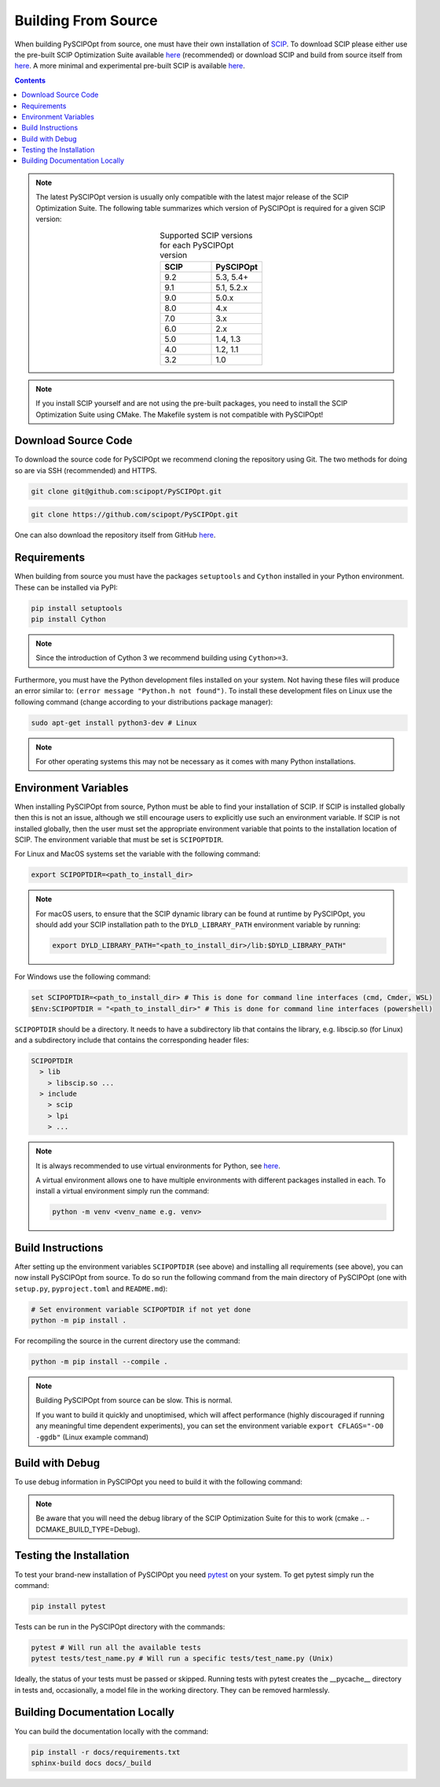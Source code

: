 #####################
Building From Source
#####################

When building PySCIPOpt from source, one must have their own installation of `SCIP <https://scipopt.org/>`_.
To download SCIP please either use the pre-built SCIP Optimization Suite available
`here <https://scipopt.org/index.php#download>`__ (recommended) or download SCIP and build from source itself from
`here <https://github.com/scipopt/scip>`__. A more minimal and experimental pre-built SCIP is available
`here <https://github.com/scipopt/scipoptsuite-deploy/releases>`__.

.. contents:: Contents

.. note:: The latest PySCIPOpt version is usually only compatible with the latest major release of the
  SCIP Optimization Suite. The following table summarizes which version of PySCIPOpt is required for a
  given SCIP version:

  .. list-table:: Supported SCIP versions for each PySCIPOpt version
    :widths: 25 25
    :align: center
    :header-rows: 1

    * - SCIP
      - PySCIPOpt
    * - 9.2
      - 5.3, 5.4+
    * - 9.1
      - 5.1, 5.2.x
    * - 9.0
      - 5.0.x
    * - 8.0
      - 4.x
    * - 7.0
      - 3.x
    * - 6.0
      - 2.x
    * - 5.0
      - 1.4, 1.3
    * - 4.0
      - 1.2, 1.1
    * - 3.2
      - 1.0

.. note:: If you install SCIP yourself and are not using the pre-built packages,
  you need to install the SCIP Optimization Suite using CMake.
  The Makefile system is not compatible with PySCIPOpt!

Download Source Code
======================

To download the source code for PySCIPOpt we recommend cloning the repository using Git. The two methods
for doing so are via SSH (recommended) and HTTPS.

.. code-block:: bash

  git clone git@github.com:scipopt/PySCIPOpt.git

.. code-block:: bash

  git clone https://github.com/scipopt/PySCIPOpt.git

One can also download the repository itself from GitHub `here <https://github.com/scipopt/PySCIPOpt>`__.

Requirements
==============

When building from source you must have the packages ``setuptools`` and ``Cython`` installed in your Python
environment. These can be installed via PyPI:

.. code-block:: bash

  pip install setuptools
  pip install Cython

.. note:: Since the introduction of Cython 3 we recommend building using ``Cython>=3``.

Furthermore, you must have the Python development files installed on your system.
Not having these files will produce an error similar to: ``(error message "Python.h not found")``.
To install these development files on Linux use the following command (change according to your distributions
package manager):

.. code-block:: bash

  sudo apt-get install python3-dev # Linux

.. note:: For other operating systems this may not be necessary as it comes with many Python installations.


Environment Variables
========================

When installing PySCIPOpt from source, Python must be able to find your installation of SCIP.
If SCIP is installed globally then this is not an issue, although we still encourage users to explicitly use
such an environment variable. If SCIP is not installed globally, then the user must set the appropriate
environment variable that points to the installation location of SCIP. The environment variable that must
be set is ``SCIPOPTDIR``.

For Linux and MacOS systems set the variable with the following command:

.. code-block:: bash

  export SCIPOPTDIR=<path_to_install_dir>

.. note::

  For macOS users, to ensure that the SCIP dynamic library can be found at runtime by PySCIPOpt,
  you should add your SCIP installation path to the ``DYLD_LIBRARY_PATH`` environment variable by running:

  .. code-block::

    export DYLD_LIBRARY_PATH="<path_to_install_dir>/lib:$DYLD_LIBRARY_PATH"

For Windows use the following command:

.. code-block:: bash

  set SCIPOPTDIR=<path_to_install_dir> # This is done for command line interfaces (cmd, Cmder, WSL)
  $Env:SCIPOPTDIR = "<path_to_install_dir>" # This is done for command line interfaces (powershell)

``SCIPOPTDIR`` should be a directory. It needs to have a subdirectory lib that contains the
library, e.g. libscip.so (for Linux) and a subdirectory include that contains the corresponding header files:

.. code-block:: RST

  SCIPOPTDIR
    > lib
      > libscip.so ...
    > include
      > scip
      > lpi
      > ...

.. note:: It is always recommended to use virtual environments for Python, see `here <https://virtualenv.pypa.io/en/latest/>`_.

  A virtual environment allows one to have multiple environments with different packages installed in each.
  To install a virtual environment simply run the command:

  .. code-block::

     python -m venv <venv_name e.g. venv>


Build Instructions
===================

After setting up the environment variables ``SCIPOPTDIR`` (see above) and installing all requirements
(see above), you can now install PySCIPOpt from source. To do so run the following command from the
main directory of PySCIPOpt (one with ``setup.py``, ``pyproject.toml`` and ``README.md``):

.. code-block:: bash

  # Set environment variable SCIPOPTDIR if not yet done
  python -m pip install .

For recompiling the source in the current directory use the command:

.. code-block:: bash

  python -m pip install --compile .

.. note:: Building PySCIPOpt from source can be slow. This is normal.

  If you want to build it quickly and unoptimised, which will affect performance
  (highly discouraged if running any meaningful time dependent experiments),
  you can set the environment variable ``export CFLAGS="-O0 -ggdb"`` (Linux example command)

Build with Debug
==================
To use debug information in PySCIPOpt you need to build it with the following command:

.. code-block::
  export PYSCIPOPT_DEBUG=True # With Windows CMD: set PYSCIPOPT_DEBUG=True
  python -m pip install .

.. note:: Be aware that you will need the debug library of the SCIP Optimization Suite for this to work
  (cmake .. -DCMAKE_BUILD_TYPE=Debug).

Testing the Installation
==========================

To test your brand-new installation of PySCIPOpt you need `pytest <https://docs.pytest.org/en/stable/>`_
on your system. To get pytest simply run the command:

.. code-block:: bash

  pip install pytest

Tests can be run in the PySCIPOpt directory with the commands:

.. code-block:: bash

  pytest # Will run all the available tests
  pytest tests/test_name.py # Will run a specific tests/test_name.py (Unix)

Ideally, the status of your tests must be passed or skipped.
Running tests with pytest creates the __pycache__ directory in tests and, occasionally,
a model file in the working directory. They can be removed harmlessly.

Building Documentation Locally
===============================

You can build the documentation locally with the command:

.. code-block:: bash

  pip install -r docs/requirements.txt
  sphinx-build docs docs/_build
